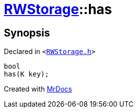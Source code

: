 [#RWStorage-has]
= xref:RWStorage.adoc[RWStorage]::has
:relfileprefix: ../
:mrdocs:


== Synopsis

Declared in `&lt;https://github.com/PrismLauncher/PrismLauncher/blob/develop/launcher/RWStorage.h#L33[RWStorage&period;h]&gt;`

[source,cpp,subs="verbatim,replacements,macros,-callouts"]
----
bool
has(K key);
----



[.small]#Created with https://www.mrdocs.com[MrDocs]#
